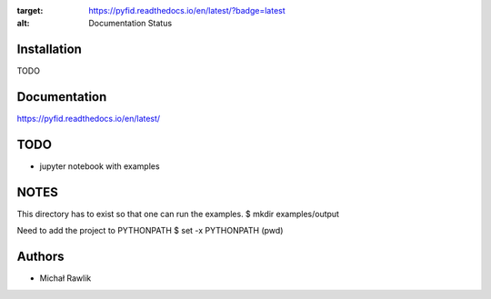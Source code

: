 .. image:: https://readthedocs.org/projects/pyfid/badge/?version=latest
:target: https://pyfid.readthedocs.io/en/latest/?badge=latest
:alt: Documentation Status

Installation
------------
TODO

Documentation
-------------
https://pyfid.readthedocs.io/en/latest/

TODO
----
* jupyter notebook with examples

NOTES
-----
This directory has to exist so that one can run the examples.
$ mkdir examples/output

Need to add the project to PYTHONPATH
$ set -x PYTHONPATH (pwd)

Authors
-------
* Michał Rawlik
